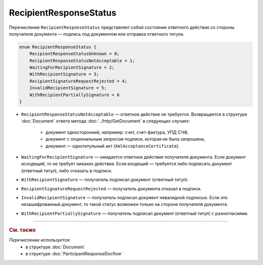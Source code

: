 RecipientResponseStatus
=======================

Перечисление ``RecipientResponseStatus`` представляет собой состояние ответного действия со стороны получателя документа — подпись под документом или отправка ответного титула.

.. code-block:: protobuf

    enum RecipientResponseStatus {
        RecipientResponseStatusUnknown = 0;
        RecipientResponseStatusNotAcceptable = 1;
        WaitingForRecipientSignature = 2;
        WithRecipientSignature = 3;
        RecipientSignatureRequestRejected = 4;
        InvalidRecipientSignature = 5;
        WithRecipientPartiallySignature = 6
    }

- ``RecipientResponseStatusNotAcceptable`` — ответное действие не требуется. Возвращается в структуре :doc:`Document` ответа метода :doc:`../http/GetDocument` в следующих случаях:

	- документ односторонний, например: счет, счет-фактура, УПД СЧФ,
	- документ с опциональным запросом подписи, которая не была запрошена,
	- документ — однотитульный акт (``XmlAcceptanceCertificate``).

- ``WaitingForRecipientSignature`` — ожидается ответное действие получателя документа. Если документ исходящий, то не требует никаких действия. Если входящий — требуется либо подписать документ (ответный титул), либо отказать в подписи.

- ``WithRecipientSignature`` — получатель подписал документ (ответный титул).

- ``RecipientSignatureRequestRejected`` — получатель документа отказал в подписи.

- ``InvalidRecipientSignature`` — получатель подписал документ невалидной подписью. Если это незашифрованный документ, то такой статус возможен только на стороне получателя документа.

- ``WithRecipientPartiallySignature`` — получатель подписал документ (ответный титул) с разногласиями.


----

.. rubric:: См. также

*Перечисление используется:*
	- в структуре :doc:`Document`
	- в структуре :doc:`ParticipantResponseDocflow`